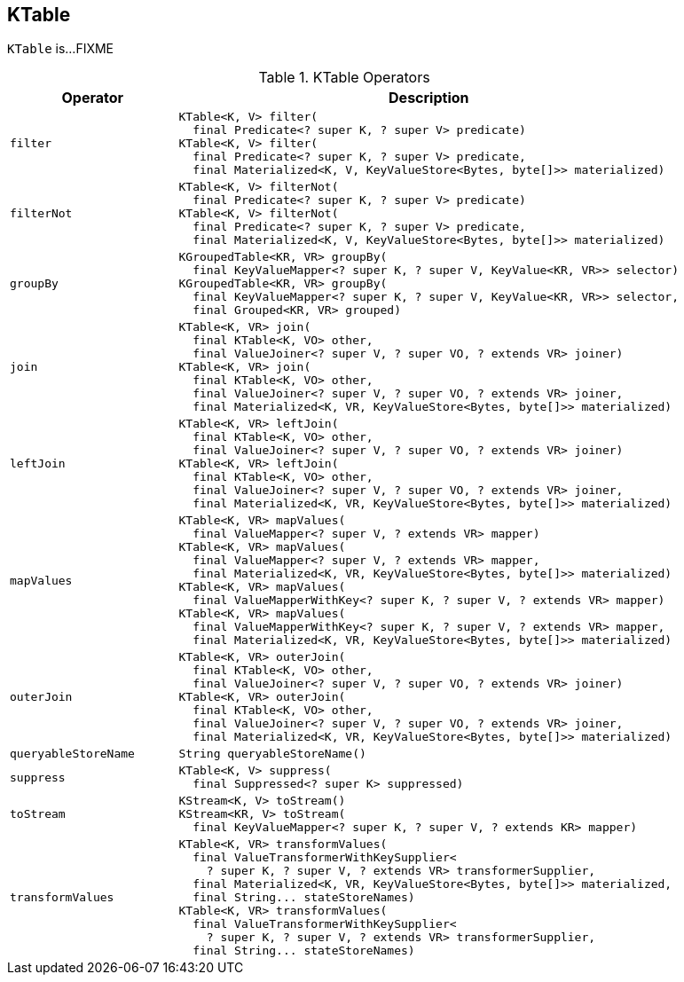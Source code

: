 == [[KTable]] KTable

`KTable` is...FIXME

[[operators]]
.KTable Operators
[cols="1m,3",options="header",width="100%"]
|===
| Operator
| Description

| filter
a| [[filter]]

[source, java]
----
KTable<K, V> filter(
  final Predicate<? super K, ? super V> predicate)
KTable<K, V> filter(
  final Predicate<? super K, ? super V> predicate,
  final Materialized<K, V, KeyValueStore<Bytes, byte[]>> materialized)
----

| filterNot
a| [[filterNot]]

[source, java]
----
KTable<K, V> filterNot(
  final Predicate<? super K, ? super V> predicate)
KTable<K, V> filterNot(
  final Predicate<? super K, ? super V> predicate,
  final Materialized<K, V, KeyValueStore<Bytes, byte[]>> materialized)
----

| groupBy
a| [[groupBy]]

[source, java]
----
KGroupedTable<KR, VR> groupBy(
  final KeyValueMapper<? super K, ? super V, KeyValue<KR, VR>> selector)
KGroupedTable<KR, VR> groupBy(
  final KeyValueMapper<? super K, ? super V, KeyValue<KR, VR>> selector,
  final Grouped<KR, VR> grouped)
----

| join
a| [[join]]

[source, java]
----
KTable<K, VR> join(
  final KTable<K, VO> other,
  final ValueJoiner<? super V, ? super VO, ? extends VR> joiner)
KTable<K, VR> join(
  final KTable<K, VO> other,
  final ValueJoiner<? super V, ? super VO, ? extends VR> joiner,
  final Materialized<K, VR, KeyValueStore<Bytes, byte[]>> materialized)
----

| leftJoin
a| [[leftJoin]]

[source, java]
----
KTable<K, VR> leftJoin(
  final KTable<K, VO> other,
  final ValueJoiner<? super V, ? super VO, ? extends VR> joiner)
KTable<K, VR> leftJoin(
  final KTable<K, VO> other,
  final ValueJoiner<? super V, ? super VO, ? extends VR> joiner,
  final Materialized<K, VR, KeyValueStore<Bytes, byte[]>> materialized)
----

| mapValues
a| [[mapValues]]

[source, java]
----
KTable<K, VR> mapValues(
  final ValueMapper<? super V, ? extends VR> mapper)
KTable<K, VR> mapValues(
  final ValueMapper<? super V, ? extends VR> mapper,
  final Materialized<K, VR, KeyValueStore<Bytes, byte[]>> materialized)
KTable<K, VR> mapValues(
  final ValueMapperWithKey<? super K, ? super V, ? extends VR> mapper)
KTable<K, VR> mapValues(
  final ValueMapperWithKey<? super K, ? super V, ? extends VR> mapper,
  final Materialized<K, VR, KeyValueStore<Bytes, byte[]>> materialized)
----

| outerJoin
a| [[outerJoin]]

[source, java]
----
KTable<K, VR> outerJoin(
  final KTable<K, VO> other,
  final ValueJoiner<? super V, ? super VO, ? extends VR> joiner)
KTable<K, VR> outerJoin(
  final KTable<K, VO> other,
  final ValueJoiner<? super V, ? super VO, ? extends VR> joiner,
  final Materialized<K, VR, KeyValueStore<Bytes, byte[]>> materialized)
----

| queryableStoreName
a| [[queryableStoreName]]

[source, java]
----
String queryableStoreName()
----

| suppress
a| [[suppress]]

[source, java]
----
KTable<K, V> suppress(
  final Suppressed<? super K> suppressed)
----

| toStream
a| [[toStream]]

[source, java]
----
KStream<K, V> toStream()
KStream<KR, V> toStream(
  final KeyValueMapper<? super K, ? super V, ? extends KR> mapper)
----

| transformValues
a| [[transformValues]]

[source, java]
----
KTable<K, VR> transformValues(
  final ValueTransformerWithKeySupplier<
    ? super K, ? super V, ? extends VR> transformerSupplier,
  final Materialized<K, VR, KeyValueStore<Bytes, byte[]>> materialized,
  final String... stateStoreNames)
KTable<K, VR> transformValues(
  final ValueTransformerWithKeySupplier<
    ? super K, ? super V, ? extends VR> transformerSupplier,
  final String... stateStoreNames)
----

|===
